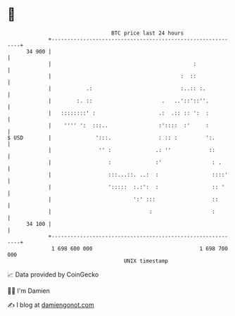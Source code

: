 * 👋

#+begin_example
                                    BTC price last 24 hours                    
                +------------------------------------------------------------+ 
         34 900 |                                                            | 
                |                                             :              | 
                |                                         :  ::              | 
                |           .:                            :..:: :.           | 
                |        :. ::                      .   ..'::'::''.          | 
                |   ::::::::' :                    .:  .:: :: ':  :          | 
                |    '''' ':  :::..                :'::::  :'     :          | 
   $ USD        |              ':::.               : :: :         ':.        | 
                |               '' :              .: ''            ::        | 
                |                  :              :'                : .      | 
                |                  :::...::. ..:  :                 ::::'    | 
                |                  ':::::  :.:':  :                 :: '     | 
                |                          ':' :::                  ::       | 
                |                               :                   :        | 
         34 100 |                                                            | 
                +------------------------------------------------------------+ 
                 1 698 600 000                                  1 698 700 000  
                                        UNIX timestamp                         
#+end_example
📈 Data provided by CoinGecko

🧑‍💻 I'm Damien

✍️ I blog at [[https://www.damiengonot.com][damiengonot.com]]
